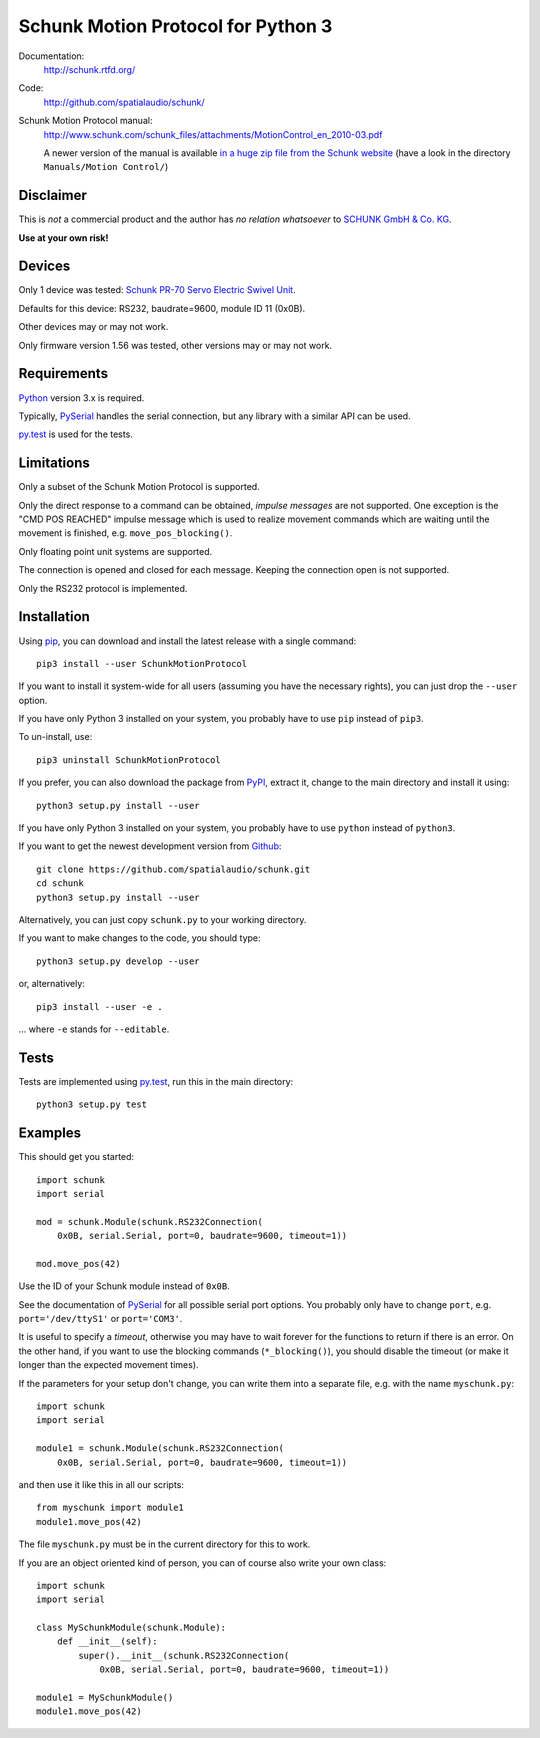 Schunk Motion Protocol for Python 3
===================================

Documentation:
  http://schunk.rtfd.org/

Code:
  http://github.com/spatialaudio/schunk/

Schunk Motion Protocol manual:
  http://www.schunk.com/schunk_files/attachments/MotionControl_en_2010-03.pdf

  A newer version of the manual is available `in a huge zip file from the Schunk
  website`__ (have a look in the directory ``Manuals/Motion Control/``)

__ http://www.schunk.com/schunk_files/attachments/MTS_v_1_56_20130904.zip

Disclaimer
----------

This is *not* a commercial product and the author has *no relation whatsoever*
to `SCHUNK GmbH & Co. KG`__.

__ http://schunk.com/

**Use at your own risk!**

Devices
-------

Only 1 device was tested: `Schunk PR-70 Servo Electric Swivel Unit`__.

__ http://tinyurl.com/schunk-pr/

Defaults for this device: RS232, baudrate=9600, module ID 11 (0x0B).

Other devices may or may not work.

Only firmware version 1.56 was tested, other versions may or may not work.

Requirements
------------

Python_ version 3.x is required.

Typically, PySerial_ handles the serial connection,
but any library with a similar API can be used.

py.test_ is used for the tests.

.. _Python: http://www.python.org/
.. _PySerial: http://pyserial.sf.net/
.. _py.test: http://pytest.org/

Limitations
-----------

Only a subset of the Schunk Motion Protocol is supported.

Only the direct response to a command can be obtained, *impulse messages* are
not supported.
One exception is the "CMD POS REACHED" impulse message which is used to realize
movement commands which are waiting until the movement is finished, e.g.
``move_pos_blocking()``.

Only floating point unit systems are supported.

The connection is opened and closed for each message.
Keeping the connection open is not supported.

Only the RS232 protocol is implemented.

Installation
------------

Using `pip <http://www.pip-installer.org/en/latest/installing.html>`_, you can
download and install the latest release with a single command::

    pip3 install --user SchunkMotionProtocol

If you want to install it system-wide for all users (assuming you have the
necessary rights), you can just drop the ``--user`` option.

If you have only Python 3 installed on your system, you probably have to use
``pip`` instead of ``pip3``.

To un-install, use::

    pip3 uninstall SchunkMotionProtocol

If you prefer, you can also download the package from
`PyPI <https://pypi.python.org/pypi/SchunkMotionProtocol/>`_, extract it, change
to the main directory and install it using::

    python3 setup.py install --user

If you have only Python 3 installed on your system, you probably have to use
``python`` instead of ``python3``.

If you want to get the newest development version from
`Github <http://github.com/spatialaudio/schunk/>`_::

    git clone https://github.com/spatialaudio/schunk.git
    cd schunk
    python3 setup.py install --user

Alternatively, you can just copy ``schunk.py`` to your working directory.

If you want to make changes to the code, you should type::

    python3 setup.py develop --user

or, alternatively::

    pip3 install --user -e .

... where ``-e`` stands for ``--editable``.

Tests
-----

Tests are implemented using py.test_, run this in the main directory::

    python3 setup.py test

Examples
--------

This should get you started::

    import schunk
    import serial

    mod = schunk.Module(schunk.RS232Connection(
        0x0B, serial.Serial, port=0, baudrate=9600, timeout=1))

    mod.move_pos(42)

Use the ID of your Schunk module instead of ``0x0B``.

See the documentation of PySerial_ for all possible
serial port options.
You probably only have to change ``port``, e.g. ``port='/dev/ttyS1'`` or
``port='COM3'``.

It is useful to specify a *timeout*, otherwise you may have to wait forever for
the functions to return if there is an error.
On the other hand, if you want to use the blocking commands (``*_blocking()``),
you should disable the timeout (or make it longer than the expected movement
times).

If the parameters for your setup don't change, you can write them into a
separate file, e.g. with the name ``myschunk.py``::

    import schunk
    import serial
    
    module1 = schunk.Module(schunk.RS232Connection(
        0x0B, serial.Serial, port=0, baudrate=9600, timeout=1))

and then use it like this in all our scripts::

    from myschunk import module1
    module1.move_pos(42)

The file ``myschunk.py`` must be in the current directory for this to work.

If you are an object oriented kind of person, you can of course also write your
own class::

    import schunk
    import serial
    
    class MySchunkModule(schunk.Module):
        def __init__(self):
            super().__init__(schunk.RS232Connection(
                0x0B, serial.Serial, port=0, baudrate=9600, timeout=1))
    
    module1 = MySchunkModule()
    module1.move_pos(42)

.. vim:textwidth=80
